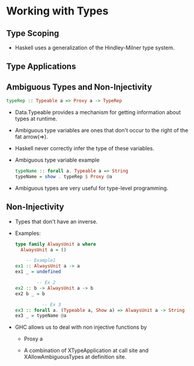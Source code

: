 * Working with Types
** Type Scoping
   - Haskell uses a generalization of the Hindley-Milner type system.
** Type Applications
** Ambiguous Types and Non-Injectivity
   #+BEGIN_SRC haskell
   typeRep :: Typeable a => Proxy a -> TypeRep
   #+END_SRC
   - Data.Typeable provides a mechanism for getting information about
     types at runtime.
   - Ambiguous type variables are ones that don't occur to the right
     of the fat arrow(=>).
   - Haskell never correctly infer the type of these variables.
   - Ambiguous type variable example
     #+BEGIN_SRC haskell
     typeName :: forall a. Typeable a => String
     typeName = show . typeRep $ Proxy @a
     #+END_SRC
   - Ambiguous types are very useful for type-level programming.
** Non-Injectivity
   - Types that don't have an inverse.
   - Examples:
     #+BEGIN_SRC haskell
type family AlwaysUnit a where
  AlwaysUnit a = ()

    -- Example1
ex1 :: AlwaysUnit a -> a
ex1 _ = undefined

        -- Ex 2
ex2 :: b -> AlwaysUnit a -> b
ex2 b _ = b

          -- Ex 3
ex3 :: forall a. (Typeable a, Show a) => AlwaysUnit a -> String
ex3 _ = typeName @a     
     #+END_SRC
   - GHC allows us to deal with non injective functions by
     - Proxy a

     - A combination of XTypeApplication at call site and
       XAllowAmbiguousTypes at definition site.
